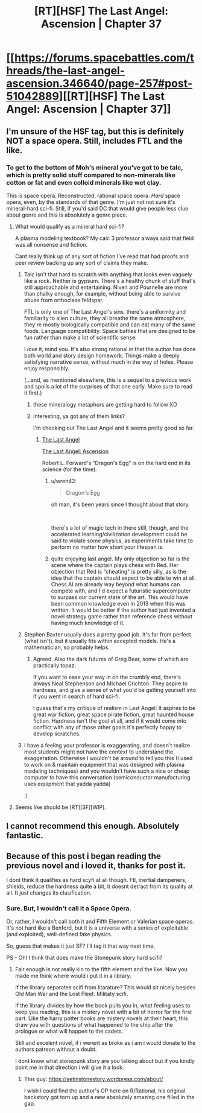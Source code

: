 #+TITLE: [RT][HSF] The Last Angel: Ascension | Chapter 37

* [[https://forums.spacebattles.com/threads/the-last-angel-ascension.346640/page-257#post-51042889][[RT][HSF] The Last Angel: Ascension | Chapter 37]]
:PROPERTIES:
:Author: narfanator
:Score: 21
:DateUnix: 1538000460.0
:DateShort: 2018-Sep-27
:END:

** I'm unsure of the HSF tag, but this is definitely NOT a space opera. Still, includes FTL and the like.
:PROPERTIES:
:Author: narfanator
:Score: 5
:DateUnix: 1538000497.0
:DateShort: 2018-Sep-27
:END:

*** To get to the bottom of Moh's mineral you've got to be talc, which is pretty solid stuff compared to non-minerals like cotton or fat and even colloid minerals like wet clay.

This /is/ space opera. Reconstructed, rational space opera. /Hard/ space opera, even, by the standards of that genre. I'm just not not sure it's mineral-hard sci-fi. Still, if you'd said DC that would give people less clue about genre and this is absolutely a genre piece.
:PROPERTIES:
:Author: Sparkwitch
:Score: 6
:DateUnix: 1538005587.0
:DateShort: 2018-Sep-27
:END:

**** What would qualify as a mineral hard sci-fi?

A plasma modeling textbook? My calc 3 professor always said that field was all nonsense and fiction.

Cant really think up of any sort of fiction I've read that had proofs and peer review backing up any sort of claims they make.
:PROPERTIES:
:Author: kmsxkuse
:Score: 3
:DateUnix: 1538018582.0
:DateShort: 2018-Sep-27
:END:

***** Talc isn't that hard to scratch with anything that looks even vaguely like a rock. Neither is gypsum. There's a healthy chunk of stuff that's still approachable and entertaining. Niven and Pournelle are more than chalky enough, for example, without being able to survive abuse from orthoclase feldspar.

FTL is only one of The Last Angel's sins, there's a uniformity and familiarity to alien culture, they all breathe the same atmosphere, they're mostly biologically compatible and can eat many of the same foods. Language compatibility. Space battles that are designed to be fun rather than make a lot of scientific sense.

I /love/ it, mind you. It's also strong rational in that the author has done both world and story design homework. Things make a deeply satisfying narrative sense, without much in the way of holes. Please enjoy responsibly.

(...and, as mentioned elsewhere, this is a sequel to a previous work and spoils a lot of the surprises of that one early. Make sure to read it first.)
:PROPERTIES:
:Author: Sparkwitch
:Score: 6
:DateUnix: 1538020130.0
:DateShort: 2018-Sep-27
:END:

****** these mineralogy metaphors are getting hard to follow XD
:PROPERTIES:
:Author: wren42
:Score: 3
:DateUnix: 1538078047.0
:DateShort: 2018-Sep-27
:END:


****** Interesting, ya got any of them links?

I'm checking out The Last Angel and it seems pretty good so far.
:PROPERTIES:
:Author: kmsxkuse
:Score: 1
:DateUnix: 1538020380.0
:DateShort: 2018-Sep-27
:END:

******* [[https://forums.spacebattles.com/threads/the-last-angel.244209/][The Last Angel]]

[[https://forums.spacebattles.com/threads/the-last-angel-ascension.346640/][The Last Angel: Ascension]]

Robert L. Forward's “Dragon's Egg” is on the hard end in its science (for the time).
:PROPERTIES:
:Author: Laborbuch
:Score: 1
:DateUnix: 1538066737.0
:DateShort: 2018-Sep-27
:END:

******** u/wren42:
#+begin_quote
  Dragon's Egg
#+end_quote

oh man, it's been years since I thought about that story.

​

there's a lot of magic tech in there still, though, and the accelerated learning/civilization development could be said to violate some physics, as experiments take time to perform no matter how short your lifespan is.
:PROPERTIES:
:Author: wren42
:Score: 1
:DateUnix: 1538078201.0
:DateShort: 2018-Sep-27
:END:


******** quite enjoying last angel. My only objection so far is the scene where the captain plays chess with Red. Her objection that Red is "cheating" is pretty silly, as is the idea that the captain should expect to be able to win at all. Chess AI are already way beyond what humans can compete with, and I'd expect a futuristic supercomputer to surpass our current state of the art. This would have been common knowledge even in 2013 when this was written. It would be better if the author had just invented a novel strategy game rather than reference chess without having much knowledge of it.
:PROPERTIES:
:Author: wren42
:Score: 1
:DateUnix: 1538144991.0
:DateShort: 2018-Sep-28
:END:


***** Stephen Baxter usually does a pretty good job. It's far from perfect (what isn't), but it usually fits within accepted models. He's a mathematician, so probably helps.
:PROPERTIES:
:Author: notagiantdolphin
:Score: 3
:DateUnix: 1538034158.0
:DateShort: 2018-Sep-27
:END:

****** Agreed. Also the dark futures of Greg Bear, some of which are practically topaz.

If you want to ease your way in on the crumbly end, there's always Neal Stephenson and Michael Crichton. They aspire to hardness, and give a sense of what you'd be getting yourself into if you went in search of hard sci-fi.

I guess that's my critique of realism in Last Angel: It aspires to be great war fiction, great space pirate fiction, great haunted house fiction. Hardness isn't the goal at all, and if it would come into conflict with any of those other goals it's perfectly happy to develop scratches.
:PROPERTIES:
:Author: Sparkwitch
:Score: 5
:DateUnix: 1538053764.0
:DateShort: 2018-Sep-27
:END:


***** I have a feeling your professor is exaggerating, and doesn't realize most students might not have the context to understand the exaggeration. Otherwise I wouldn't be around to tell you this (I used to work on & maintain equipment that was designed with plasma modeling techniques) and you wouldn't have such a nice or cheap computer to have this conversation (semiconductor manufacturing uses equipment that yadda yadda)

:)
:PROPERTIES:
:Author: MilesSand
:Score: 1
:DateUnix: 1538330632.0
:DateShort: 2018-Sep-30
:END:


**** Seems like should be [RT][SF][WIP].
:PROPERTIES:
:Author: narfanator
:Score: 2
:DateUnix: 1538034530.0
:DateShort: 2018-Sep-27
:END:


** I cannot recommend this enough. Absolutely fantastic.
:PROPERTIES:
:Author: Solaire145
:Score: 2
:DateUnix: 1538061587.0
:DateShort: 2018-Sep-27
:END:


** Because of this post i began reading the previous novel and i loved it, thanks for post it.

I dont think it qualifies as hard scyfi at all though. Ftl, inertial dampeners, shields, reduce the hardness quite a bit, it doesnt detract from its quality at all. It just changes its clasification.
:PROPERTIES:
:Author: panchoadrenalina
:Score: 2
:DateUnix: 1538462750.0
:DateShort: 2018-Oct-02
:END:

*** Sure. But, I wouldn't call it a Space Opera.

Or, rather, I wouldn't call both it and Fifth Element or Valerian space operas. It's not hard like a Benford, but it is a universe with a series of exploitable (and exploited), well-defined fake physics.

So, guess that makes it just SF? I'll tag it that way next time.

PS - Oh! I think that does make the Stonepunk story hard scifi?
:PROPERTIES:
:Author: narfanator
:Score: 1
:DateUnix: 1538464538.0
:DateShort: 2018-Oct-02
:END:

**** Fair enough is not really kin to the fifth element and the like. Now you made me think where would i put it in a library.

If the library separates scifi from litarature? This would sit nicely besides Old Man War and the Lost Fleet. Militaty scifi.

If the library divides by how the book pulls you in, what feeling uses to keep you reading, this is a mistery novel with a bit of horror for the first part. Like the harry potter books are mistery novels at their heart, this draw you with questions of what happened to the ship after the prologue or what will happen to the cadets.

Still and excelent novel, if i werent as broke as i am i would donate to the authors patreon without a doubt.

I dont know what stonepunk story are you talking about but if you kindly point me in that direction i will give it a look.
:PROPERTIES:
:Author: panchoadrenalina
:Score: 1
:DateUnix: 1538479724.0
:DateShort: 2018-Oct-02
:END:

***** This guy: [[https://setinstonestory.wordpress.com/about/]]

I wish I could find the author's OP here on R/Rational, his original backstory got torn up and a new absolutely amazing one filled in the gap.
:PROPERTIES:
:Author: narfanator
:Score: 1
:DateUnix: 1538499473.0
:DateShort: 2018-Oct-02
:END:
